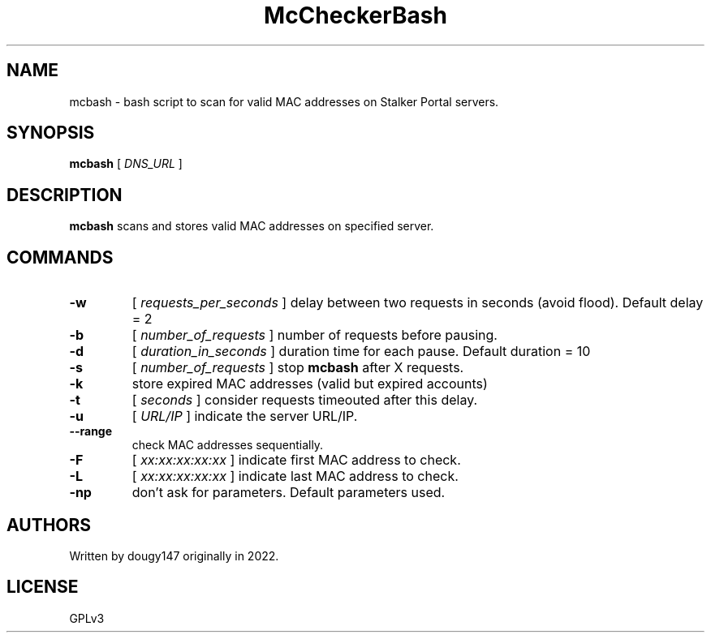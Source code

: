 .TH McCheckerBash 1 mcbash
.SH NAME
mcbash \- bash script to scan for valid MAC addresses on Stalker Portal servers.
.SH SYNOPSIS
.B mcbash
[
.I DNS_URL
]
.SH DESCRIPTION
.B mcbash
scans and stores valid MAC addresses on specified server.
.SH COMMANDS
.TP
.B -w
[
.I requests_per_seconds
]
delay between two requests in seconds (avoid flood). Default delay = 2
.TP
.B -b
[
.I number_of_requests
]
number of requests before pausing.
.TP
.B -d
[
.I duration_in_seconds
]
duration time for each pause. Default duration = 10
.TP
.B -s
[
.I number_of_requests
]
stop
.B mcbash
after X requests.
.TP
.B -k
store expired MAC addresses (valid but expired accounts)
.TP
.B -t
[
.I seconds
]
consider requests timeouted after this delay.
.TP
.B -u
[
.I URL/IP
]
indicate the server URL/IP.
.TP
.B --range
check MAC addresses sequentially.
.TP
.B -F
[
.I xx:xx:xx:xx:xx
]
indicate first MAC address to check.
.TP
.B -L
[
.I xx:xx:xx:xx:xx
]
indicate last MAC address to check.
.TP
.B -np
don't ask for parameters. Default parameters used.
.SH AUTHORS
Written by dougy147 originally in 2022.
.SH LICENSE
GPLv3
